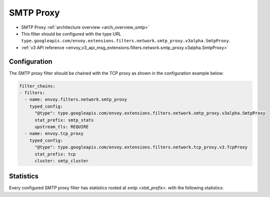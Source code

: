 .. config_network_filters_smtp_proxy:

SMTP Proxy
==========

* SMTP Proxy :ref:`architecture overview <arch_overview_smtp>`
* This filter should be configured with the type URL ``type.googleapis.com/envoy.extensions.filters.network.smtp_proxy.v3alpha.SmtpProxy``.
* :ref:`v3 API reference <envoy_v3_api_msg_extensions.filters.network.smtp_proxy.v3alpha.SmtpProxy>`

Configuration
-------------

The SMTP proxy filter should be chained with the TCP proxy as shown in the configuration
example below:

.. code-block:: yaml

    filter_chains:
    - filters:
      - name: envoy.filters.network.smtp_proxy
        typed_config:
          "@type": type.googleapis.com/envoy.extensions.filters.network.smtp_proxy.v3alpha.SmtpProxy
          stat_prefix: smtp_stats
          upstream_tls: REQUIRE
      - name: envoy.tcp_proxy
        typed_config:
          "@type": type.googleapis.com/envoy.extensions.filters.network.tcp_proxy.v3.TcpProxy
          stat_prefix: tcp
          cluster: smtp_cluster

.. _config_network_filters_smtp_proxy_stats:

Statistics
----------

Every configured SMTP proxy filter has statistics rooted at *smtp.<stat_prefix>.* with the
following statistics:

.. csv-table::
  :header: Name, Type, Description
  :widths: 2, 1, 2

  smtp_session_requests, Counter, Number of SMTP connection requests
  smtp_connection_establishment_errors, Counter, Number of SMTP connection establishment errors
  smtp_sessions_completed, Counter, Number of successful SMTP sessions
  smtp_sessions_terminated, Counter, Number of SMTP sessions terminated prematurely by filter due to an error
  smtp_transactions, Counter, Total Number of successful SMTP transactions
  smtp_transactions_aborted, Counter, Number of SMTP transactions aborted without completion
  smtp_tls_terminated_sessions, Counter, Number of SMTP sessions with successful Downstream TLS termination
  smtp_tls_termination_errors, Counter, Number of Downstream TLS termination i.e. STARTTLS handling error
  smtp_auth_errors, Counter, Number of AUTH errors received from upstream
  smtp_mail_data_transfer_errors, Counter, Number of errors received from upstream for DATA command
  smtp_rcpt_errors, Counter,  Number of errors received from upstream for DATA command
  sessions_upstream_tls_failed, Counter, Number of SMTP sessions errors with Upstream TLS conversion, i.e upstream STARTTLS error
  sessions_upstream_tls_success, Counter, Number of SMTP sessions with successful upstream STARTTLS.
